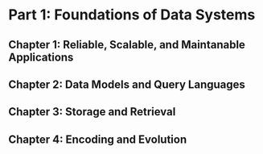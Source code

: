 * Part 1: Foundations of Data Systems
** Chapter 1: Reliable, Scalable, and Maintanable Applications
** Chapter 2: Data Models and Query Languages
** Chapter 3: Storage and Retrieval
** Chapter 4: Encoding and Evolution
